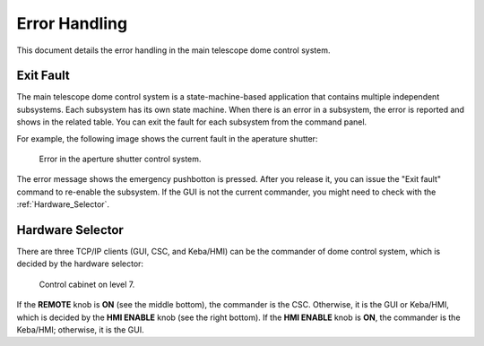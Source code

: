 .. _Error_Handling:

################
Error Handling
################

This document details the error handling in the main telescope dome control system.

.. _Exit_Fault:

Exit Fault
==========

The main telescope dome control system is a state-machine-based application that contains multiple independent subsystems.
Each subsystem has its own state machine.
When there is an error in a subsystem, the error is reported and shows in the related table.
You can exit the fault for each subsystem from the command panel.

For example, the following image shows the current fault in the aperature shutter:

.. figure:: ../screenshot/error.png
  :width: 550

  Error in the aperture shutter control system.

The error message shows the emergency pushbotton is pressed.
After you release it, you can issue the "Exit fault" command to re-enable the subsystem.
If the GUI is not the current commander, you might need to check with the :ref:`Hardware_Selector`.

.. _Hardware_Selector:

Hardware Selector
=================

There are three TCP/IP clients (GUI, CSC, and Keba/HMI) can be the commander of dome control system, which is decided by the hardware selector:

.. figure:: ../screenshot/hardware_selector.jpg
  :width: 550

  Control cabinet on level 7.

If the **REMOTE** knob is **ON** (see the middle bottom), the commander is the CSC.
Otherwise, it is the GUI or Keba/HMI, which is decided by the **HMI ENABLE** knob (see the right bottom).
If the **HMI ENABLE** knob is **ON**, the commander is the Keba/HMI; otherwise, it is the GUI.

